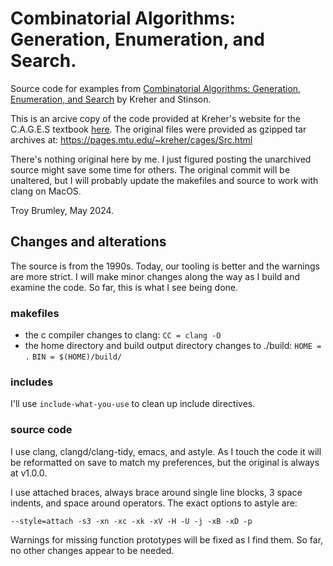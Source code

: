 * Combinatorial Algorithms: Generation, Enumeration, and Search.

Source code for examples from _Combinatorial Algorithms: Generation, Enumeration, and Search_ by Kreher and Stinson.

This is an arcive copy of the code provided at Kreher's website for the C.A.G.E.S textbook [[https://pages.mtu.edu/~kreher/cages.html][here]]. The original files were provided as gzipped tar archives at: https://pages.mtu.edu/~kreher/cages/Src.html

There's nothing original here by me. I just figured posting the unarchived source might save some time for others. The original commit will be unaltered, but I will probably update the makefiles and source to work with clang on MacOS.

Troy Brumley, May 2024.

** Changes and alterations

The source is from the 1990s. Today, our tooling is better and the warnings are more strict. I will make minor changes along the way as I build and examine the code. So far, this is what I see being done.

*** makefiles

- the c compiler changes to clang:
  ~CC = clang -O~
- the home directory and build output directory changes to ./build:
  ~HOME = .~
  ~BIN = $(HOME)/build/~

*** includes

I'll use ~include-what-you-use~ to clean up include directives.

*** source code

I use clang, clangd/clang-tidy, emacs, and astyle. As I touch the code it will be reformatted on save to match my preferences, but the original is always at v1.0.0.

I use attached braces, always brace around single line blocks, 3 space indents, and space around operators. The exact options to astyle are:

~--style=attach -s3 -xn -xc -xk -xV -H -U -j -xB -xD -p~

Warnings for missing function prototypes will be fixed as I find them. So far, no other changes appear to be needed.
